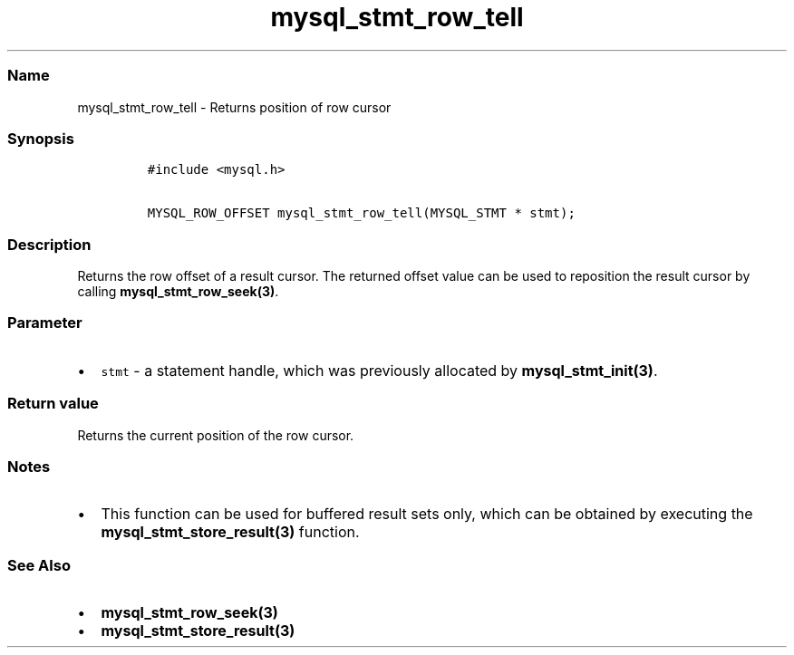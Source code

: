 .\" Automatically generated by Pandoc 2.5
.\"
.TH "mysql_stmt_row_tell" "3" "" "Version 3.2.2" "MariaDB Connector/C"
.hy
.SS Name
.PP
mysql_stmt_row_tell \- Returns position of row cursor
.SS Synopsis
.IP
.nf
\f[C]
#include <mysql.h>

MYSQL_ROW_OFFSET mysql_stmt_row_tell(MYSQL_STMT * stmt);
\f[R]
.fi
.SS Description
.PP
Returns the row offset of a result cursor.
The returned offset value can be used to reposition the result cursor by
calling \f[B]mysql_stmt_row_seek(3)\f[R].
.SS Parameter
.IP \[bu] 2
\f[C]stmt\f[R] \- a statement handle, which was previously allocated by
\f[B]mysql_stmt_init(3)\f[R].
.SS Return value
.PP
Returns the current position of the row cursor.
.SS Notes
.IP \[bu] 2
This function can be used for buffered result sets only, which can be
obtained by executing the \f[B]mysql_stmt_store_result(3)\f[R] function.
.SS See Also
.IP \[bu] 2
\f[B]mysql_stmt_row_seek(3)\f[R]
.IP \[bu] 2
\f[B]mysql_stmt_store_result(3)\f[R]
